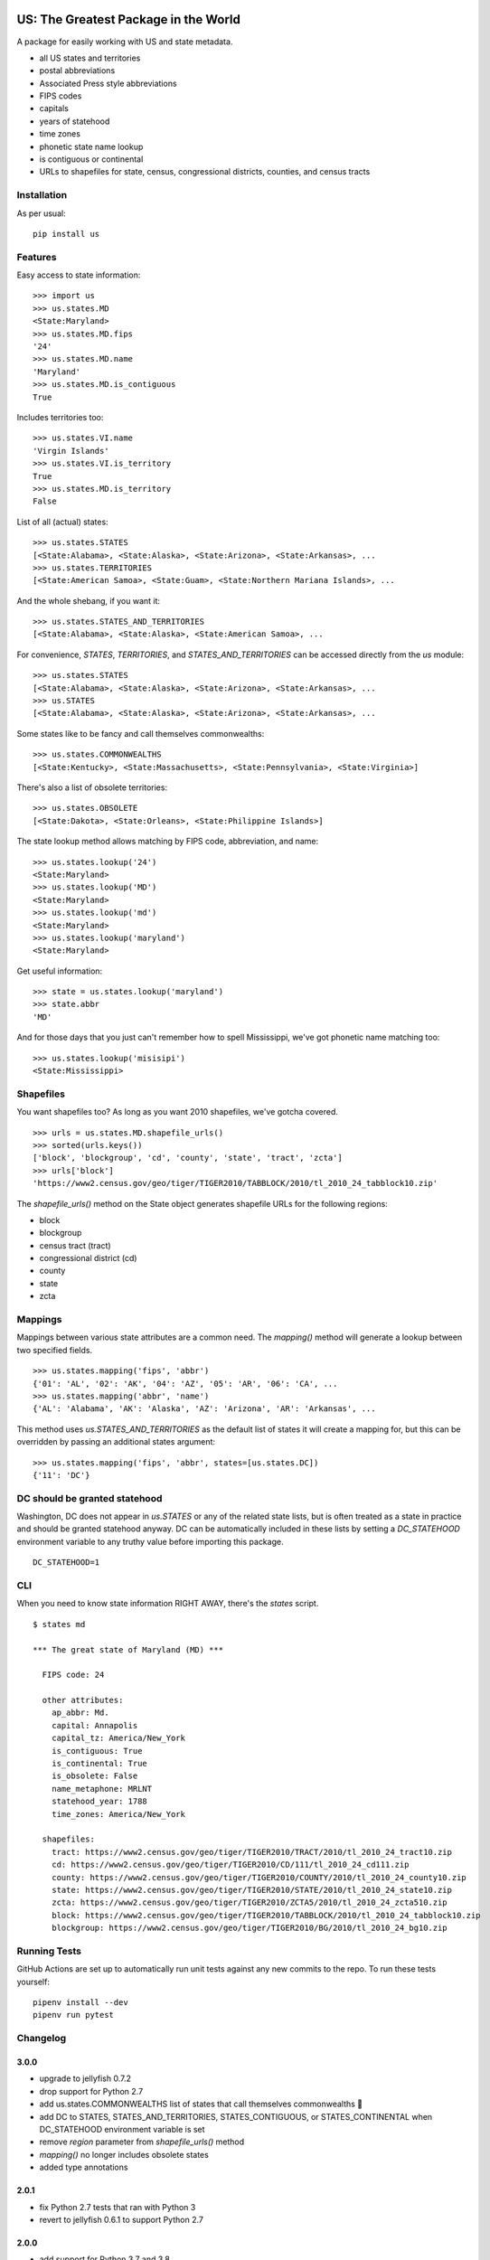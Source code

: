 .. image:: https://github.com/unitedstates/python-us/workflows/Tests/badge.svg
   :target: https://github.com/unitedstates/python-us/actions

US: The Greatest Package in the World
=====================================

A package for easily working with US and state metadata.

* all US states and territories
* postal abbreviations
* Associated Press style abbreviations
* FIPS codes
* capitals
* years of statehood
* time zones
* phonetic state name lookup
* is contiguous or continental
* URLs to shapefiles for state, census, congressional districts,
  counties, and census tracts


Installation
------------

As per usual: ::

    pip install us


Features
--------

Easy access to state information: ::

    >>> import us
    >>> us.states.MD
    <State:Maryland>
    >>> us.states.MD.fips
    '24'
    >>> us.states.MD.name
    'Maryland'
    >>> us.states.MD.is_contiguous
    True

Includes territories too: ::

    >>> us.states.VI.name
    'Virgin Islands'
    >>> us.states.VI.is_territory
    True
    >>> us.states.MD.is_territory
    False

List of all (actual) states: ::

    >>> us.states.STATES
    [<State:Alabama>, <State:Alaska>, <State:Arizona>, <State:Arkansas>, ...
    >>> us.states.TERRITORIES
    [<State:American Samoa>, <State:Guam>, <State:Northern Mariana Islands>, ...

And the whole shebang, if you want it: ::

    >>> us.states.STATES_AND_TERRITORIES
    [<State:Alabama>, <State:Alaska>, <State:American Samoa>, ...

For convenience, `STATES`, `TERRITORIES`, and `STATES_AND_TERRITORIES` can be
accessed directly from the `us` module: ::

    >>> us.states.STATES
    [<State:Alabama>, <State:Alaska>, <State:Arizona>, <State:Arkansas>, ...
    >>> us.STATES
    [<State:Alabama>, <State:Alaska>, <State:Arizona>, <State:Arkansas>, ...

Some states like to be fancy and call themselves commonwealths: ::

    >>> us.states.COMMONWEALTHS
    [<State:Kentucky>, <State:Massachusetts>, <State:Pennsylvania>, <State:Virginia>]

There's also a list of obsolete territories: ::

    >>> us.states.OBSOLETE
    [<State:Dakota>, <State:Orleans>, <State:Philippine Islands>]

The state lookup method allows matching by FIPS code, abbreviation, and name: ::

    >>> us.states.lookup('24')
    <State:Maryland>
    >>> us.states.lookup('MD')
    <State:Maryland>
    >>> us.states.lookup('md')
    <State:Maryland>
    >>> us.states.lookup('maryland')
    <State:Maryland>

Get useful information: ::

    >>> state = us.states.lookup('maryland')
    >>> state.abbr
    'MD'


And for those days that you just can't remember how to spell Mississippi,
we've got phonetic name matching too: ::

    >>> us.states.lookup('misisipi')
    <State:Mississippi>


Shapefiles
----------

You want shapefiles too? As long as you want 2010 shapefiles, we've gotcha covered.

::

    >>> urls = us.states.MD.shapefile_urls()
    >>> sorted(urls.keys())
    ['block', 'blockgroup', 'cd', 'county', 'state', 'tract', 'zcta']
    >>> urls['block']
    'https://www2.census.gov/geo/tiger/TIGER2010/TABBLOCK/2010/tl_2010_24_tabblock10.zip'

The `shapefile_urls()` method on the State object generates shapefile URLs for
the following regions:

* block
* blockgroup
* census tract (tract)
* congressional district (cd)
* county
* state
* zcta


Mappings
--------

Mappings between various state attributes are a common need. The `mapping()`
method will generate a lookup between two specified fields.

::

    >>> us.states.mapping('fips', 'abbr')
    {'01': 'AL', '02': 'AK', '04': 'AZ', '05': 'AR', '06': 'CA', ...
    >>> us.states.mapping('abbr', 'name')
    {'AL': 'Alabama', 'AK': 'Alaska', 'AZ': 'Arizona', 'AR': 'Arkansas', ...

This method uses `us.STATES_AND_TERRITORIES` as the default list of states
it will create a mapping for, but this can be overridden by passing an
additional states argument: ::

    >>> us.states.mapping('fips', 'abbr', states=[us.states.DC])
    {'11': 'DC'}


DC should be granted statehood
------------------------------

Washington, DC does not appear in `us.STATES` or any of the
related state lists, but is often treated as a state in practice and
should be granted statehood anyway. DC can be automatically included in these
lists by setting a `DC_STATEHOOD` environment variable to any truthy value
before importing this package.

::

    DC_STATEHOOD=1


CLI
----

When you need to know state information RIGHT AWAY, there's the *states* script.

::

    $ states md

    *** The great state of Maryland (MD) ***

      FIPS code: 24

      other attributes:
        ap_abbr: Md.
        capital: Annapolis
        capital_tz: America/New_York
        is_contiguous: True
        is_continental: True
        is_obsolete: False
        name_metaphone: MRLNT
        statehood_year: 1788
        time_zones: America/New_York

      shapefiles:
        tract: https://www2.census.gov/geo/tiger/TIGER2010/TRACT/2010/tl_2010_24_tract10.zip
        cd: https://www2.census.gov/geo/tiger/TIGER2010/CD/111/tl_2010_24_cd111.zip
        county: https://www2.census.gov/geo/tiger/TIGER2010/COUNTY/2010/tl_2010_24_county10.zip
        state: https://www2.census.gov/geo/tiger/TIGER2010/STATE/2010/tl_2010_24_state10.zip
        zcta: https://www2.census.gov/geo/tiger/TIGER2010/ZCTA5/2010/tl_2010_24_zcta510.zip
        block: https://www2.census.gov/geo/tiger/TIGER2010/TABBLOCK/2010/tl_2010_24_tabblock10.zip
        blockgroup: https://www2.census.gov/geo/tiger/TIGER2010/BG/2010/tl_2010_24_bg10.zip


Running Tests
-------------

GitHub Actions are set up to automatically run unit tests against any new
commits to the repo. To run these tests yourself: ::

    pipenv install --dev
    pipenv run pytest


Changelog
---------

3.0.0
~~~~~

* upgrade to jellyfish 0.7.2
* drop support for Python 2.7
* add us.states.COMMONWEALTHS list of states that call themselves commonwealths 🎩
* add DC to STATES, STATES_AND_TERRITORIES, STATES_CONTIGUOUS, or STATES_CONTINENTAL when DC_STATEHOOD environment variable is set
* remove `region` parameter from `shapefile_urls()` method
* `mapping()` no longer includes obsolete states
* added type annotations


2.0.1
~~~~~

* fix Python 2.7 tests that ran with Python 3
* revert to jellyfish 0.6.1 to support Python 2.7


2.0.0
~~~~~

* add support for Python 3.7 and 3.8
* remove support for Python 3.4 and 3.5
* remove pickled objects and database in favor of pure Python code
* upgrade jellyfish to 0.7.2 to fix metaphone bug
* fixes for IN, KY, ND, and NM timezones
* set AZ timezone to America/Phoenix
* obsolete entries are no longer included in STATES_AND_TERRITORIES
* DC is no longer included in STATES, STATES_AND_TERRITORIES, STATES_CONTIGUOUS, or STATES_CONTINENTAL


1.0.0
~~~~~

* full Python 3.6 support
* use pytest


0.10.0
~~~~~~

* upgrade jellyfish to 0.5.3 to fix metaphone bug

0.9.0
~~~~~

* add information on whether a state is contiguous and/or continental,
  thanks to `chebee7i <https://github.com/chebee7i>`_

0.8.0
~~~~~

* add obsolete territories, thanks to `Ben Chartoff <https://github.com/bchartoff>`_
* fix packaging error, thanks to `Alexander Kulakov <https://github.com/momyc>`_


0.7.1
~~~~~

* upgrade to jellyfish 0.5.1 to fix metaphone case bug

0.7
~~~

* add time zones, thanks to `Paul Tagliamonte <https://github.com/paultag>`_
* Python 2.6 and 3.2 compatibility

0.6
~~~

* add AP-style state abbreviations
* use jellyfish instead of Metaphone package
* update to requests v1.0.4 for tests
* Python 3.3 compatibility

0.5
~~~

* fix state abbreviation for Nebraska

0.4
~~~

* add state capitals
* add years of statehood

0.3
~~~

* add mapping method to generate dicts of arbitrary fields

0.2
~~~

* add command line script for quick access to state data

0.1
~~~

* initial release
* state names and abbreviations
* FIPS codes
* lookup() method
* shapefile URLs for various regions
